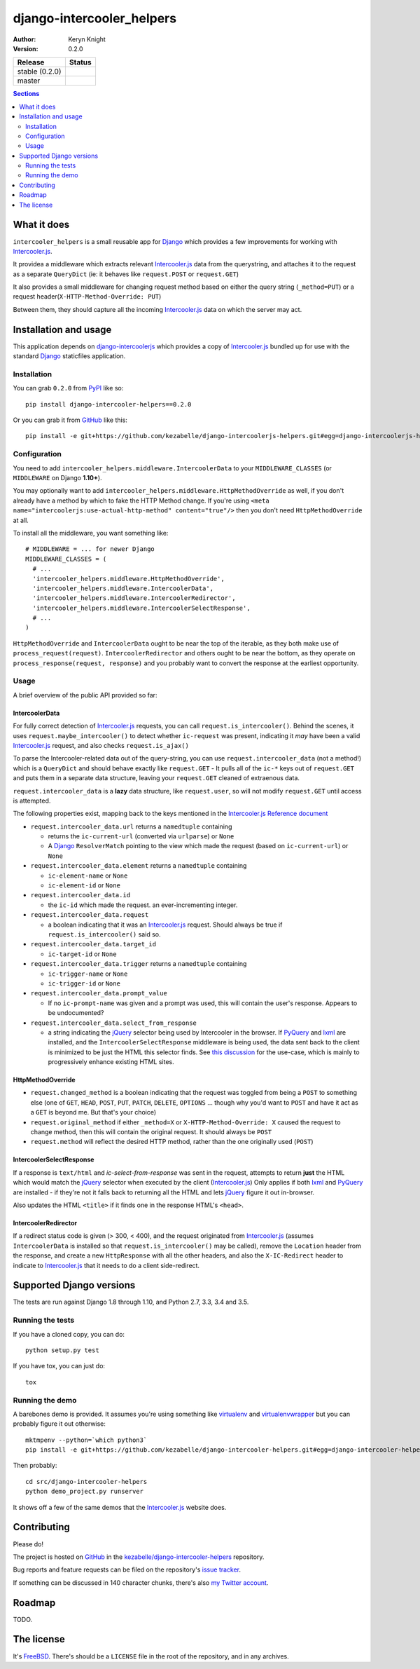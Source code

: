 django-intercooler_helpers
==========================

:author: Keryn Knight
:version: 0.2.0

.. |travis_stable| image:: https://travis-ci.org/kezabelle/django-intercoolerjs-helpers.svg?branch=0.2.0
  :target: https://travis-ci.org/kezabelle/django-intercoolerjs-helpers

.. |travis_master| image:: https://travis-ci.org/kezabelle/django-intercoolerjs-helpers.svg?branch=master
  :target: https://travis-ci.org/kezabelle/django-intercoolerjs-helpers

==============  ======
Release         Status
==============  ======
stable (0.2.0)  |travis_stable|
master          |travis_master|
==============  ======


.. contents:: Sections
   :depth: 2

What it does
------------

``intercooler_helpers`` is a small reusable app for `Django`_ which provides a
few improvements for working with `Intercooler.js`_.

It providea a middleware which extracts relevant `Intercooler.js`_ data from the
querystring, and attaches it to the request as a separate ``QueryDict`` (ie: it
behaves like ``request.POST`` or ``request.GET``)

It also provides a small middleware for changing request method based on either the
query string (``_method=PUT``) or a request header(``X-HTTP-Method-Override: PUT``)

Between them, they should capture all the incoming `Intercooler.js`_ data on
which the server may act.

Installation and usage
----------------------

This application depends on `django-intercoolerjs`_ which provides a copy of
`Intercooler.js`_ bundled up for use with the standard `Django`_ staticfiles
application.

Installation
^^^^^^^^^^^^

You can grab ``0.2.0`` from `PyPI`_ like so::

  pip install django-intercooler-helpers==0.2.0

Or you can grab it from  `GitHub`_  like this::

  pip install -e git+https://github.com/kezabelle/django-intercoolerjs-helpers.git#egg=django-intercoolerjs-helpers

Configuration
^^^^^^^^^^^^^
You need to add ``intercooler_helpers.middleware.IntercoolerData`` to your
``MIDDLEWARE_CLASSES`` (or ``MIDDLEWARE`` on Django **1.10+**).

You may optionally want to add ``intercooler_helpers.middleware.HttpMethodOverride``
as well, if you don't already have a method by which to fake the HTTP Method change.
If you're using ``<meta name="intercoolerjs:use-actual-http-method" content="true"/>``
then you don't need ``HttpMethodOverride`` at all.

To install all the middleware, you want something like::

  # MIDDLEWARE = ... for newer Django
  MIDDLEWARE_CLASSES = (
    # ...
    'intercooler_helpers.middleware.HttpMethodOverride',
    'intercooler_helpers.middleware.IntercoolerData',
    'intercooler_helpers.middleware.IntercoolerRedirector',
    'intercooler_helpers.middleware.IntercoolerSelectResponse',
    # ...
  )

``HttpMethodOverride`` and ``IntercoolerData`` ought to be near the top of the iterable, as they both make use of ``process_request(request)``.
``IntercoolerRedirector`` and others ought to be near the bottom, as they operate on ``process_response(request, response)`` and you probably want to convert the response at the earliest opportunity.

Usage
^^^^^

A brief overview of the public API provided so far:

IntercoolerData
***************

For fully correct detection of `Intercooler.js`_ requests, you can call
``request.is_intercooler()``.
Behind the scenes, it uses ``request.maybe_intercooler()`` to
detect whether ``ic-request`` was present, indicating it *may* have been a
valid `Intercooler.js`_ request, and also checks ``request.is_ajax()``

To parse the Intercooler-related data out of the query-string, you can use
``request.intercooler_data`` (not a method!) which is a ``QueryDict`` and should
behave exactly like ``request.GET`` - It pulls all of the ``ic-*`` keys out
of ``request.GET`` and puts them in a separate data structure, leaving
your ``request.GET`` cleaned of extraenous data.

``request.intercooler_data`` is a **lazy** data structure, like ``request.user``,
so will not modify ``request.GET`` until access is attempted.

The following properties exist, mapping back to the keys mentioned in the
`Intercooler.js Reference document`_

- ``request.intercooler_data.url`` returns a ``namedtuple`` containing

  - returns the ``ic-current-url`` (converted via ``urlparse``) or ``None``
  - A `Django`_ ``ResolverMatch`` pointing to the view which made the request (based on ``ic-current-url``) or ``None``
- ``request.intercooler_data.element`` returns a ``namedtuple`` containing

  -  ``ic-element-name`` or ``None``
  -  ``ic-element-id`` or ``None``
- ``request.intercooler_data.id``

  - the ``ic-id`` which made the request. an ever-incrementing integer.
- ``request.intercooler_data.request``

  - a boolean indicating that it was an `Intercooler.js`_ request. Should always
    be true if ``request.is_intercooler()`` said so.
- ``request.intercooler_data.target_id``

  -  ``ic-target-id`` or ``None``
- ``request.intercooler_data.trigger`` returns a ``namedtuple`` containing

  -  ``ic-trigger-name`` or ``None``
  -  ``ic-trigger-id`` or ``None``
- ``request.intercooler_data.prompt_value``

  - If no ``ic-prompt-name`` was given and a prompt was used, this will contain
    the user's response. Appears to be undocumented?

- ``request.intercooler_data.select_from_response``

  - a string indicating the `jQuery`_ selector being used by Intercooler in the browser.
    If `PyQuery`_ and `lxml`_ are installed, and the ``IntercoolerSelectResponse``
    middleware is being used, the data sent back to the client is minimized to
    be just the HTML this selector finds. See `this discussion`_ for the use-case,
    which is mainly to progressively enhance existing HTML sites.

HttpMethodOverride
******************

- ``request.changed_method`` is a boolean indicating that the request was
  toggled from being a ``POST`` to something else (one of
  ``GET``, ``HEAD``, ``POST``, ``PUT``, ``PATCH``, ``DELETE``, ``OPTIONS`` ...
  though why you'd want to ``POST`` and have it act as a ``GET`` is beyond me.
  But that's your choice)
- ``request.original_method`` if either ``_method=X`` or
  ``X-HTTP-Method-Override: X`` caused the request to change method, then this
  will contain the original request. It should always be ``POST``
- ``request.method`` will reflect the desired HTTP method, rather than the one
  originally used (``POST``)


IntercoolerSelectResponse
*********************

If a response is ``text/html`` and `ic-select-from-response` was sent in the
request, attempts to return **just** the HTML which would match the `jQuery`_
selector when executed by the client (`Intercooler.js`_)
Only applies if both `lxml`_ and `PyQuery`_ are installed - if they're not
it falls back to returning all the HTML and lets `jQuery`_ figure it out in-browser.

Also updates the HTML ``<title>`` if it finds one in the response HTML's ``<head>``.


IntercoolerRedirector
*********************

If a redirect status code is given (> 300, < 400), and the request originated from `Intercooler.js`_ (assumes ``IntercoolerData`` is installed so that ``request.is_intercooler()`` may be called), remove the ``Location`` header from the response, and create a new ``HttpResponse`` with all the other headers, and also the ``X-IC-Redirect`` header to indicate to `Intercooler.js`_ that it needs to do a client side-redirect.


Supported Django versions
-------------------------

The tests are run against Django 1.8 through 1.10, and Python 2.7, 3.3, 3.4 and 3.5.

Running the tests
^^^^^^^^^^^^^^^^^

If you have a cloned copy, you can do::

  python setup.py test

If you have tox, you can just do::

  tox

Running the demo
^^^^^^^^^^^^^^^^

A barebones demo is provided. It assumes you're using something like `virtualenv`_ and
`virtualenvwrapper`_ but you can probably figure it out otherwise::

    mktmpenv --python=`which python3`
    pip install -e git+https://github.com/kezabelle/django-intercooler-helpers.git#egg=django-intercooler-helpers

Then probably::

    cd src/django-intercooler-helpers
    python demo_project.py runserver

It shows off a few of the same demos that the `Intercooler.js`_ website does.

Contributing
------------

Please do!

The project is hosted on `GitHub`_ in the `kezabelle/django-intercooler-helpers`_
repository.

Bug reports and feature requests can be filed on the repository's `issue tracker`_.

If something can be discussed in 140 character chunks, there's also `my Twitter account`_.

Roadmap
-------

TODO.

The license
-----------

It's `FreeBSD`_. There's should be a ``LICENSE`` file in the root of the repository, and in any archives.

.. _FreeBSD: http://en.wikipedia.org/wiki/BSD_licenses#2-clause_license_.28.22Simplified_BSD_License.22_or_.22FreeBSD_License.22.29
.. _Django: https://www.djangoproject.com/
.. _Intercooler.js: http://intercoolerjs.org/
.. _django-intercoolerjs: https://github.com/brejoc/django-intercoolerjs
.. _GitHub: https://github.com/
.. _PyPI: https://pypi.python.org/pypi
.. _Intercooler.js Reference document: http://intercoolerjs.org/reference.html
.. _virtualenvwrapper: https://virtualenvwrapper.readthedocs.io/en/latest/
.. _virtualenv: https://virtualenv.pypa.io/en/stable/
.. _kezabelle/django-intercooler-helpers: https://github.com/kezabelle/django-intercooler-helpers/
.. _issue tracker: https://github.com/kezabelle/django-intercooler-helpers/issues/
.. _my Twitter account: https://twitter.com/kezabelle/
.. _jQuery: https://jquery.com/
.. _PyQuery: https://pythonhosted.org/pyquery/
.. _lxml: http://lxml.de/
.. _this discussion: https://github.com/LeadDyno/intercooler-js/issues/173
